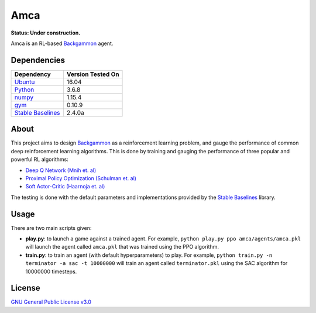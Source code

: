 Amca
====

**Status: Under construction.**

Amca is an RL-based `Backgammon`_ agent.

Dependencies
------------

+---------------------+-------------------+
| Dependency          | Version Tested On |
+=====================+===================+
| `Ubuntu`_           |             16.04 |
+---------------------+-------------------+
| `Python`_           |             3.6.8 |
+---------------------+-------------------+
| `numpy`_            |            1.15.4 |
+---------------------+-------------------+
| `gym`_              |            0.10.9 |
+---------------------+-------------------+
| `Stable Baselines`_ |            2.4.0a |
+---------------------+-------------------+


About
-----

This project aims to design `Backgammon`_ as a reinforcement learning problem, 
and gauge the performance of common deep reinforcement learning algorithms. This
is done by training and gauging the performance of three popular and powerful RL
algorithms:

- `Deep Q Network (Mnih et. al)`_
- `Proximal Policy Optimization (Schulman et. al)`_
- `Soft Actor-Critic (Haarnoja et. al)`_

The testing is done with the default parameters and implementations provided by
the `Stable Baselines`_ library.

Usage
-----

There are two main scripts given:

- **play.py**: to launch a game against a trained agent. For example, ``python play.py ppo amca/agents/amca.pkl`` will launch the agent called ``amca.pkl`` that was trained using the PPO algorithm.

- **train.py**: to train an agent (with default hyperparameters) to play. For example, ``python train.py -n terminator -a sac -t 10000000`` will train an agent called ``terminator.pkl`` using the SAC algorithm for 10000000 timesteps.


License
-------

`GNU General Public License v3.0`_

.. _Ubuntu: https://www.ubuntu.com/
.. _Python: https://www.python.org/
.. _numpy: https://www.numpy.org/
.. _gym: https://gym.openai.com/
.. _Stable Baselines: https://stable-baselines.readthedocs.io/
.. _Backgammon: https://en.wikipedia.org/wiki/Backgammon/
.. _Deep Q Network (Mnih et. al): https://arxiv.org/abs/1312.5602/
.. _Proximal Policy Optimization (Schulman et. al): https://arxiv.org/abs/1707.06347/
.. _Soft Actor-Critic (Haarnoja et. al): https://arxiv.org/abs/1812.05905/
.. _GNU General Public License v3.0: /LICENSE

